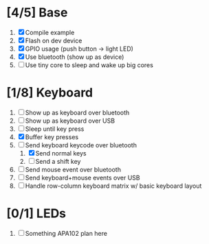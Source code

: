 * [4/5] Base
  1. [X] Compile example
  2. [X] Flash on dev device
  3. [X] GPIO usage (push button -> light LED)
  4. [X] Use bluetooth (show up as device)
  5. [ ] Use tiny core to sleep and wake up big cores
* [1/8] Keyboard
  1. [ ] Show up as keyboard over bluetooth
  2. [ ] Show up as keyboard over USB
  3. [ ] Sleep until key press
  4. [X] Buffer key presses
  5. [-] Send keyboard keycode over bluetooth
     1. [X] Send normal keys
     2. [ ] Send a shift key
  6. [ ] Send mouse event over bluetooth
  7. [ ] Send keyboard+mouse events over USB
  8. [ ] Handle row-column keyboard matrix w/ basic keyboard layout
* [0/1] LEDs
  1. [ ] Something APA102 plan here
